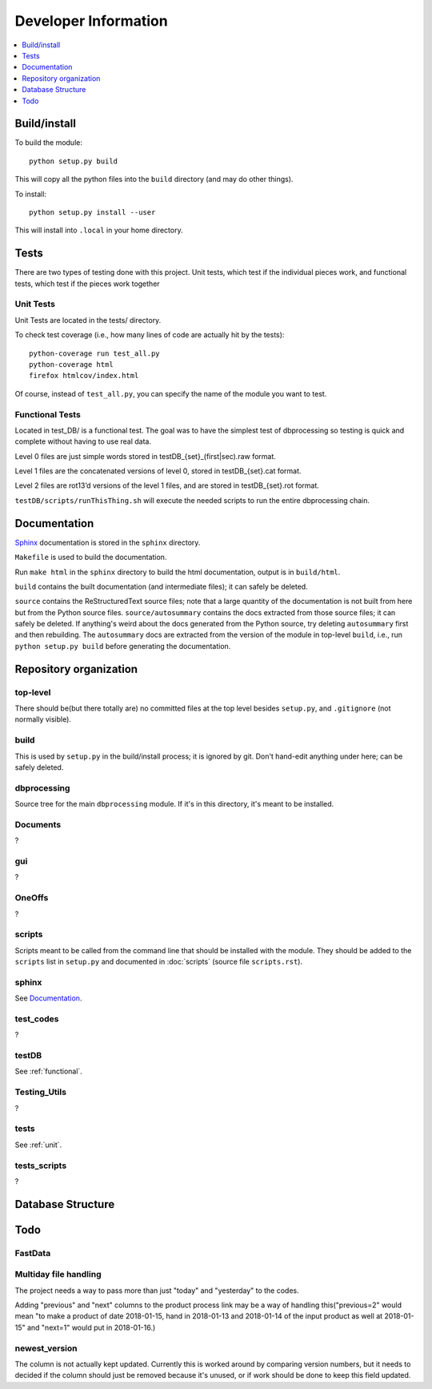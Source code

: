 Developer Information
=====================
.. contents::
   :depth: 1
   :local:

Build/install
-------------
To build the module::

    python setup.py build

This will copy all the python files into the ``build`` directory (and may do other things).

To install::

    python setup.py install --user

This will install into ``.local`` in your home directory.


Tests
-----
There are two types of testing done with this project. Unit tests, which test if the individual pieces work, and functional tests, which test if the pieces work together

.. _unit:

Unit Tests
~~~~~~~~~~~
Unit Tests are located in the tests/ directory.

To check test coverage (i.e., how many lines of code are actually hit by the tests)::

    python-coverage run test_all.py
    python-coverage html
    firefox htmlcov/index.html

Of course, instead of ``test_all.py``, you can specify the name of the module you want to test.

.. _functional:

Functional Tests
~~~~~~~~~~~~~~~~~
Located in test_DB/ is a functional test. The goal was to have the simplest test of dbprocessing so testing is quick and complete without having to use real data.

Level 0 files are just simple words stored in testDB_{set}_(first|sec).raw format.

Level 1 files are the concatenated versions of level 0, stored in testDB_{set}.cat format.

Level 2 files are rot13’d versions of the level 1 files, and are stored in testDB_{set}.rot format.

``testDB/scripts/runThisThing.sh`` will execute the needed scripts to run the entire dbprocessing chain.

Documentation
-------------
`Sphinx <http://www.sphinx-doc.org/>`_ documentation is stored in the ``sphinx`` directory.

``Makefile`` is used to build the documentation.

Run ``make html`` in the ``sphinx`` directory to build the html documentation, output is in ``build/html``.

``build`` contains the built documentation (and intermediate files); it can safely be deleted.

``source`` contains the ReStructuredText source files; note that a large quantity of the documentation is not built from here but from the Python source files. ``source/autosummary`` contains the docs extracted from those source files; it can safely be deleted. If anything's weird about the docs generated from the Python source, try deleting ``autosummary`` first and then rebuilding. The ``autosummary`` docs are extracted from the version of the module in top-level ``build``, i.e., run ``python setup.py build`` before generating the documentation.

Repository organization
-----------------------
top-level
~~~~~~~~~
There should be(but there totally are) no committed files at the top level besides ``setup.py``, and ``.gitignore`` (not normally visible).

build
~~~~~
This is used by ``setup.py`` in the build/install process; it is ignored by git. Don't hand-edit anything under here; can be safely deleted.

dbprocessing
~~~~~~~~~~~~
Source tree for the main ``dbprocessing`` module. If it's in this directory, it's meant to be installed.

Documents
~~~~~~~~~
?

gui
~~~
?

OneOffs
~~~~~~~
?

scripts
~~~~~~~
Scripts meant to be called from the command line that should be installed with the module. They should be added to the ``scripts`` list in ``setup.py`` and documented in :doc:`scripts` (source file ``scripts.rst``).

sphinx
~~~~~~
See `Documentation`_.

test_codes
~~~~~~~~~~
?

testDB
~~~~~~
See :ref:`functional`.

Testing_Utils
~~~~~~~~~~~~~
?

tests
~~~~~
See :ref:`unit`.

tests_scripts
~~~~~~~~~~~~~
?

Database Structure
------------------
.. image:: out.png
	:scale: 50 %
	
Todo
----
FastData
~~~~~~~~

Multiday file handling
~~~~~~~~~~~~~~~~~~~~~~
The project needs a way to pass more than just "today" and "yesterday" to the codes.

Adding "previous" and "next" columns to the product process link may be a way of handling this("previous=2" would mean "to make a product of date 2018-01-15, hand in 2018-01-13 and 2018-01-14 of the input product as well at 2018-01-15" and "next=1" would put in 2018-01-16.)

newest_version
~~~~~~~~~~~~~~
The column is not actually kept updated. Currently this is worked around by comparing version numbers, but it needs to decided if the column should just be removed because it's unused, or if work should be done to keep this field updated.